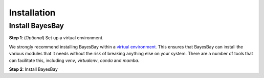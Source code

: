 ============
Installation
============

Install BayesBay
-------------------

**Step 1**: (*Optional*) Set up a virtual environment.

We strongly recommend installing BayesBay within a 
`virtual environment <https://docs.python.org/3/tutorial/venv.html>`_. 
This ensures that BayesBay can install the various modules that it needs without the 
risk of breaking anything else on your system. There are a number of tools that can 
facilitate this, including `venv`, `virtualenv`, `conda` and `mamba`.

.. dropdown:: Expand for how to manage virtual environments
  :icon: package

  .. tab-set::

    .. tab-item:: venv

      Ensure you have `python>=3.7`. Then, you can create a new virtual environment by 
      running the command:

      .. code-block:: console

        $ python -m venv <path-to-new-env>/bb_env

      where :code:`<path-to-new-env>` is your prefered location for storing information 
      about this environment, and :code:`<env-name>` is your preferred name for the 
      virtual environmment. For example,

      .. code-block:: console

        $ python -m venv ~/my_envs/bb_env 

      will create a virtual environment named :code:`bb_env` and store everything 
      within a sub-directory of your home-space named :code:`my_envs`.

      To 'activate' or 'switch on' the virtual environment, run the command
    
      .. code-block:: console

        $ source <path-to-new-env>/<env-name>/bin/activate

      At this point you effectively have a 'clean' Python installation. You can now 
      install and use BayesBay, following the instructions at step 2. When you are 
      finished, you can run the command
      
      .. code-block:: console

        $ deactivate

      and your system will return to its default state. If you want to use BayesBay again, 
      simply re-run the 'activate' step above; you do not need to repeat the 
      installation process. Alternatively, you can remove BayesBay and the virtual 
      environment from your system by running

      .. code-block:: console

        $ rm -rf <path-to-new-env>/<env-name>

    .. tab-item:: virtualenv

      You can create a new virtual environment (using Python version 3.10) by running 
      the command

      .. code-block:: console

        $ virtualenv <path-to-new-env>/<env-name> -p=3.10
      
      where :code:`<path-to-new-env>` is your prefered location for storing information 
      about this environment, and :code:`<env-name>` is your preferred name for the 
      virtual environmment. For example,

      .. code-block:: console

        $ virtualenv ~/my_envs/bb_env -p=3.10

      will create a virtual environment named :code:`bb_env` and store everything 
      within a sub-directory of your home-space named :code:`my_envs`.

      To 'activate' or 'switch on' the virtual environment, run the command

      .. code-block:: console

        $ source <path-to-new-env>/<env-name>/bin/activate

      At this point you effectively have a 'clean' Python installation. You can now 
      install and use BayesBay, following the instructions at step 2. When you are 
      finished, you can run the command

      .. code-block:: console

        $ deactivate

      and your system will return to its default state. If you want to use BayesBay again, 
      simply re-run the 'activate' step above; you do not need to repeat the 
      installation process. Alternatively, you can remove BayesBay and the virtual 
      environment from your system by running

      .. code-block:: console

        $ rm -rf <path-to-new-env>/<env-name>

    .. tab-item::  conda / mamba

      You can create a new virtual environment (using Python version 3.10) by running 
      the command

      .. code-block:: console

        $ conda create -n <env-name> python=3.10

      where :code:`<env-name>` is your preferred name for the virtual environmment. 
      For example,

      .. code-block:: console

        $ conda create -n bb_env python=3.10

      will create a virtual environment named :code:`bb_env`.
      
      To 'activate' or 'switch on' the virtual environment, run the command

      .. code-block:: console

        $ conda activate <env-name>

      At this point you effectively have a 'clean' Python installation. You can now 
      install and use BayesBay, following the instructions at step 2. When you are 
      finished, you can run the command
      
      .. code-block:: console

        $ conda deactivate

      and your system will return to its default state. If you want to use BayesBay again, 
      simply re-run the 'activate' step above; you do not need to repeat the 
      installation process. Alternatively, you can remove BayesBay and the virtual 
      environment from your system by running
      
      .. code-block:: console

        $ conda env remove -n <env-name>



**Step 2**: Install BayesBay

.. tab-set::

  .. tab-item:: pip

    BayesBay is available on `PyPI <https://pypi.org/project/bayesbay/>`_, so for most users
    installation is as simple as:

    .. code-block:: console

      $ pip install bayesbay

  .. tab-item:: From source

    You can build BayesBay from source. You are most likely to want to do this if you 
    want to work in 'developer mode', and make changes to BayesBay's source code.

    .. code-block:: console

      $ git clone https://github.com/fmagrini/bayes-bridge
      $ cd bayes-bridge
      $ pip install -e .
    
    The :code:`-e` flag ensures that the module is installed in editable mode; you can 
    omit this if you do not intend to make any changes.
